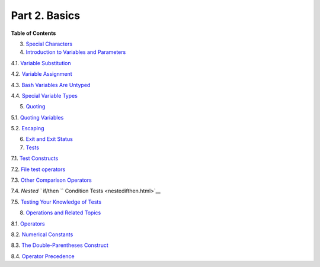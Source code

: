 

Part 2. Basics
==============




**Table of Contents**



3. `Special Characters <special-chars.html>`__



4. `Introduction to Variables and Parameters <variables.html>`__





4.1. `Variable Substitution <varsubn.html>`__



4.2. `Variable Assignment <varassignment.html>`__



4.3. `Bash Variables Are Untyped <untyped.html>`__



4.4. `Special Variable Types <othertypesv.html>`__





5. `Quoting <quoting.html>`__





5.1. `Quoting Variables <quotingvar.html>`__



5.2. `Escaping <escapingsection.html>`__





6. `Exit and Exit Status <exit-status.html>`__



7. `Tests <tests.html>`__





7.1. `Test Constructs <testconstructs.html>`__



7.2. `File test operators <fto.html>`__



7.3. `Other Comparison Operators <comparison-ops.html>`__



7.4. `Nested ``                         if/then                       ``
Condition Tests <nestedifthen.html>`__



7.5. `Testing Your Knowledge of Tests <testtest.html>`__





8. `Operations and Related Topics <operations.html>`__





8.1. `Operators <ops.html>`__



8.2. `Numerical Constants <numerical-constants.html>`__



8.3. `The Double-Parentheses Construct <dblparens.html>`__



8.4. `Operator Precedence <opprecedence.html>`__








